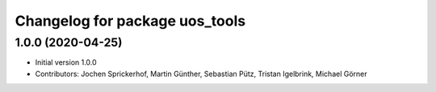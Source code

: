 ^^^^^^^^^^^^^^^^^^^^^^^^^^^^^^^
Changelog for package uos_tools
^^^^^^^^^^^^^^^^^^^^^^^^^^^^^^^

1.0.0 (2020-04-25)
------------------
* Initial version 1.0.0
* Contributors: Jochen Sprickerhof, Martin Günther, Sebastian Pütz, Tristan Igelbrink, Michael Görner
